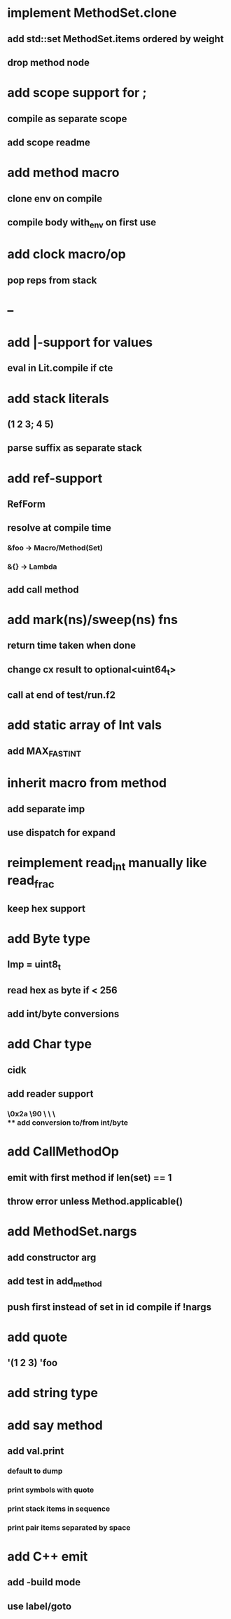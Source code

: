 * implement MethodSet.clone
** add std::set MethodSet.items ordered by weight
** drop method node
* add scope support for ;
** compile as separate scope
** add scope readme
* add method macro
** clone env on compile
** compile body with_env on first use
* add clock macro/op
** pop reps from stack
* --
* add |-support for values
** eval in Lit.compile if cte
* add stack literals
** (1 2 3; 4 5)
** parse suffix as separate stack
* add ref-support
** RefForm
** resolve at compile time
*** &foo -> Macro/Method(Set)
*** &{} -> Lambda
** add call method
* add mark(ns)/sweep(ns) fns
** return time taken when done
** change cx result to optional<uint64_t>
** call at end of test/run.f2
* add static array of Int vals
** add MAX_FAST_INT
* inherit macro from method
** add separate imp
** use dispatch for expand
* reimplement read_int manually like read_frac
** keep hex support
* add Byte type
** Imp = uint8_t
** read hex as byte if < 256
** add int/byte conversions
* add Char type
** cidk
** add reader support
*** \r \n \t \s \e
*** \0x2a \90 \\A \\a \\\
** add conversion to/from int/byte
* add CallMethodOp
** emit with first method if len(set) == 1
** throw error unless Method.applicable()
* add MethodSet.nargs
** add constructor arg
** add test in add_method
** push first instead of set in id compile if !nargs
* add quote
** '(1 2 3) 'foo
* add string type
* add say method
** add val.print
*** default to dump
*** print symbols with quote
*** print stack items in sequence
*** print pair items separated by space
* add C++ emit
** add -build mode
** use label/goto
